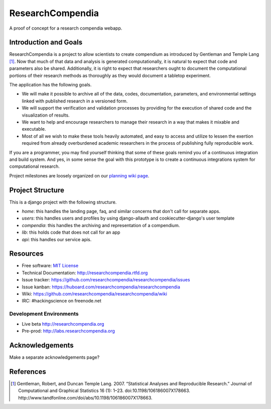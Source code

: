 ===============================
ResearchCompendia
===============================

.. image:: https://travis-ci.org/researchcompendia/researchcompendia.png?branch=master
        :target: https://travis-ci.org/researchcompendia/researchcompendia

A proof of concept for a research compendia webapp.

Introduction and Goals
----------------------

ResearchCompendia is a project to allow scientists to create compendium as
introduced by Gentleman and Temple Lang [#]_. Now that much of that data and analysis is generated
computationally, it is natural to expect that code and parameters also be
shared. Additionally, it is right to expect that researchers ought to document
the computational portions of their research methods as thoroughly as they
would document a tabletop experiment.

The application has the following goals.

* We will make it possible to archive all of the data, codes, documentation, parameters,
  and environmental settings linked with published research in a versioned form.
* We will support the verification and validation processes by providing for the execution
  of shared code and the visualization of results.
* We want to help and encourage researchers to manage their research in a way that makes it mixable and executable.
* Most of all we wish to make these tools heavily automated, and easy to access and
  utilize to lessen the exertion required from already overburdened academic researchers in the process of
  publishing fully reproducible work.


If you are a programmer, you may find yourself thinking that some of these goals remind you of
a continuous integration and build system. And yes, in some sense the goal with this
prototype is to create a continuous integrations system for computational research.

Project milestones are loosely organized on our `planning wiki page <https://github.com/researchcompendia/researchcompendia/wiki/planning-scratchpads>`_.

Project Structure
-----------------

This is a django project with the following structure.

* `home`: this handles the landing page, faq, and similar concerns that don't call for separate apps.
* `users`: this handles users and profiles by using django-allauth and cookiecutter-django's user template
* `compendia`: this handles the archiving and representation of a compendium.
* `lib`: this holds code that does not call for an app
* `api`: this handles our service apis.

Resources
---------

* Free software: `MIT License <http://opensource.org/licenses/MIT>`_
* Technical Documentation: http://researchcompendia.rtfd.org
* Issue tracker: https://github.com/researchcompendia/researchcompendia/issues
* Issue kanban: https://huboard.com/researchcompendia/researchcompendia
* Wiki: https://github.com/researchcompendia/researchcompendia/wiki
* IRC: #hackingscience on freenode.net

Development Environments
++++++++++++++++++++++++
* Live beta http://researchcompendia.org
* Pre-prod: http://labs.researchcompendia.org

Acknowledgements
----------------

Make a separate acknowledgements page?

References
----------

.. [#] Gentleman, Robert, and Duncan Temple Lang. 2007. “Statistical Analyses and Reproducible Research.” Journal of Computational and Graphical Statistics 16 (1): 1–23. doi:10.1198/106186007X178663. http://www.tandfonline.com/doi/abs/10.1198/106186007X178663.
